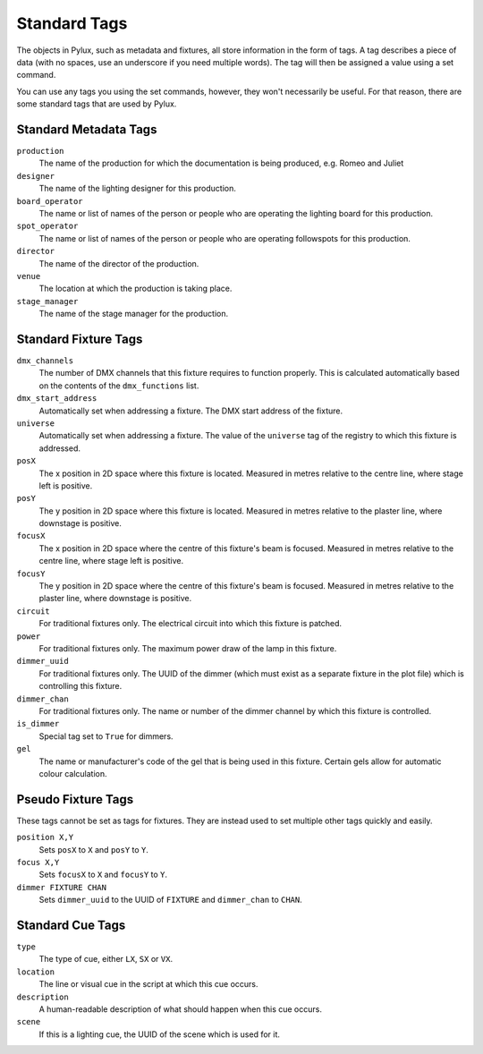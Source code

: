 Standard Tags
=============

The objects in Pylux, such as metadata and fixtures, all store information in 
the form of tags. A tag describes a piece of data (with no spaces, use an 
underscore if you need multiple words). The tag will then be assigned a value 
using a set command.

You can use any tags you using the set commands, however, they won't 
necessarily be useful. For that reason, there are some standard tags that are 
used by Pylux.

Standard Metadata Tags
----------------------

``production``
    The name of the production for which the documentation is being produced, 
    e.g. Romeo and Juliet

``designer``
    The name of the lighting designer for this production.

``board_operator``
    The name or list of names of the person or people who are operating the 
    lighting board for this production.

``spot_operator``
    The name or list of names of the person or people who are operating 
    followspots for this production.

``director``
    The name of the director of the production.

``venue``
    The location at which the production is taking place.

``stage_manager``
    The name of the stage manager for the production.


Standard Fixture Tags
---------------------

``dmx_channels``
    The number of DMX channels that this fixture requires to function 
    properly. This is calculated automatically based on the contents of the 
    ``dmx_functions`` list.

``dmx_start_address``
    Automatically set when addressing a fixture. The DMX start address of the 
    fixture.

``universe``
    Automatically set when addressing a fixture. The value of the ``universe`` 
    tag of the registry to which this fixture is addressed.

``posX``
    The x position in 2D space where this fixture is located. Measured in 
    metres relative to the centre line, where stage left is positive.

``posY``
    The y position in 2D space where this fixture is located. Measured in 
    metres relative to the plaster line, where downstage is positive.

``focusX``
    The x position in 2D space where the centre of this fixture's beam is 
    focused. Measured in metres relative to the centre line, where stage 
    left is positive.

``focusY``
    The y position in 2D space where the centre of this fixture's beam is 
    focused. Measured in metres relative to the plaster line, where 
    downstage is positive.

``circuit``
    For traditional fixtures only. The electrical circuit into which this 
    fixture is patched.

``power``
    For traditional fixtures only. The maximum power draw of the lamp in this 
    fixture.

``dimmer_uuid``
    For traditional fixtures only. The UUID of the dimmer (which must exist 
    as a separate fixture in the plot file) which is controlling this fixture.

``dimmer_chan``
    For traditional fixtures only. The name or number of the dimmer channel 
    by which this fixture is controlled.

``is_dimmer``
    Special tag set to ``True`` for dimmers.

``gel``
    The name or manufacturer's code of the gel that is being used in this 
    fixture. Certain gels allow for automatic colour calculation.

Pseudo Fixture Tags
-------------------

These tags cannot be set as tags for fixtures. They are instead used to set 
multiple other tags quickly and easily.

``position X,Y``
    Sets ``posX`` to ``X`` and ``posY`` to ``Y``.

``focus X,Y``
    Sets ``focusX`` to ``X`` and ``focusY`` to ``Y``.

``dimmer FIXTURE CHAN``
    Sets ``dimmer_uuid`` to the UUID of ``FIXTURE`` and ``dimmer_chan`` to 
    ``CHAN``.


Standard Cue Tags
-----------------

``type``
    The type of cue, either ``LX``, ``SX`` or ``VX``.

``location``
    The line or visual cue in the script at which this cue occurs.

``description``
    A human-readable description of what should happen when this cue occurs.

``scene``
    If this is a lighting cue, the UUID of the scene which is used for it.
